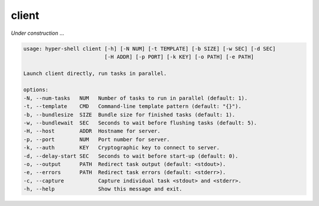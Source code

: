 .. _cli_client:

client
======

`Under construction` ...


.. code-block:: none

    usage: hyper-shell client [-h] [-N NUM] [-t TEMPLATE] [-b SIZE] [-w SEC] [-d SEC]
                              [-H ADDR] [-p PORT] [-k KEY] [-o PATH] [-e PATH]

    Launch client directly, run tasks in parallel.

    options:
    -N, --num-tasks   NUM   Number of tasks to run in parallel (default: 1).
    -t, --template    CMD   Command-line template pattern (default: "{}").
    -b, --bundlesize  SIZE  Bundle size for finished tasks (default: 1).
    -w, --bundlewait  SEC   Seconds to wait before flushing tasks (default: 5).
    -H, --host        ADDR  Hostname for server.
    -p, --port        NUM   Port number for server.
    -k, --auth        KEY   Cryptographic key to connect to server.
    -d, --delay-start SEC   Seconds to wait before start-up (default: 0).
    -o, --output      PATH  Redirect task output (default: <stdout>).
    -e, --errors      PATH  Redirect task errors (default: <stderr>).
    -c, --capture           Capture individual task <stdout> and <stderr>.
    -h, --help              Show this message and exit.

